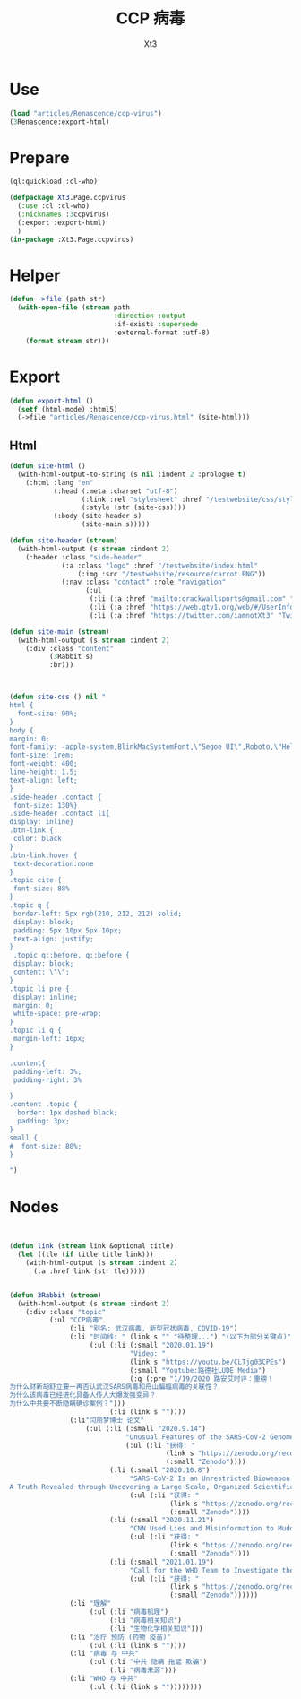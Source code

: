 #+TITLE: CCP 病毒
#+AUTHOR: Xt3

* Use
#+BEGIN_SRC lisp
(load "articles/Renascence/ccp-virus")
(3Renascence:export-html)
#+END_SRC
* Prepare
#+BEGIN_SRC lisp :tangle yes
(ql:quickload :cl-who)

(defpackage Xt3.Page.ccpvirus
  (:use :cl :cl-who)
  (:nicknames :3ccpvirus)
  (:export :export-html)
  )
(in-package :Xt3.Page.ccpvirus)

#+END_SRC


* Helper
#+BEGIN_SRC lisp :tangle yes
(defun ->file (path str)
  (with-open-file (stream path
                          :direction :output
                          :if-exists :supersede
                          :external-format :utf-8)
    (format stream str)))
#+END_SRC

* Export
#+BEGIN_SRC lisp :tangle yes
(defun export-html ()
  (setf (html-mode) :html5)
  (->file "articles/Renascence/ccp-virus.html" (site-html)))

#+END_SRC
** Html
#+BEGIN_SRC lisp :tangle yes
(defun site-html ()
  (with-html-output-to-string (s nil :indent 2 :prologue t)
    (:html :lang "en"
           (:head (:meta :charset "utf-8")
                  (:link :rel "stylesheet" :href "/testwebsite/css/style.css")
                  (:style (str (site-css))))
           (:body (site-header s)
                  (site-main s)))))

(defun site-header (stream)
  (with-html-output (s stream :indent 2)
    (:header :class "side-header"
             (:a :class "logo" :href "/testwebsite/index.html"
                 (:img :src "/testwebsite/resource/carrot.PNG"))
             (:nav :class "contact" :role "navigation"
                   (:ul
                    (:li (:a :href "mailto:crackwallsports@gmail.com" "Email"))
                    (:li (:a :href "https://web.gtv1.org/web/#/UserInfo?id=5e85cf42ca963f510b635c44" "GTV"))
                    (:li (:a :href "https://twitter.com/iamnotXt3" "Twitter")))))))

(defun site-main (stream)
  (with-html-output (s stream :indent 2)
    (:div :class "content"
          (3Rabbit s)
          :br)))



(defun site-css () nil "
html {
  font-size: 90%;
}
body {
margin: 0;
font-family: -apple-system,BlinkMacSystemFont,\"Segoe UI\",Roboto,\"Helvetica Neue\",Arial,sans-serif,\"Apple Color Emoji\",\"Segoe UI Emoji\",\"Segoe UI Symbol\",\"Noto Color Emoji\";
font-size: 1rem;
font-weight: 400;
line-height: 1.5;
text-align: left;
}
.side-header .contact {
 font-size: 130%}
.side-header .contact li{
display: inline}
.btn-link {
 color: black
}
.btn-link:hover {
 text-decoration:none
}
.topic cite {
 font-size: 88%
}
.topic q {
 border-left: 5px rgb(210, 212, 212) solid;
 display: block;
 padding: 5px 10px 5px 10px;
 text-align: justify;
}
 .topic q::before, q::before {
 display: block;
 content: \"\";
}
.topic li pre {
 display: inline;
 margin: 0;
 white-space: pre-wrap;
}
.topic li q {
 margin-left: 16px;
}

.content{
 padding-left: 3%;
 padding-right: 3%

}
.content .topic {
  border: 1px dashed black;
  padding: 3px;
}
small {
#  font-size: 80%;
}

")

#+END_SRC
* Nodes
#+BEGIN_SRC lisp :tangle yes


(defun link (stream link &optional title)
  (let ((tle (if title title link)))
    (with-html-output (s stream :indent 2)
      (:a :href link (str tle)))))


(defun 3Rabbit (stream)
  (with-html-output (s stream :indent 2)
    (:div :class "topic" 
          (:ul "CCP病毒"
               (:li "别名: 武汉病毒, 新型冠状病毒, COVID-19")
               (:li "时间线: " (link s "" "待整理...") "(以下为部分关键点)"
                    (:ul (:li (:small "2020.01.19")
                              "Video: "
                              (link s "https://youtu.be/CLTjg03CPEs")
                              (:small "Youtube:路德社LUDE Media")
                              (:q (:pre "1/19/2020 路安艾时评：重磅！
为什么财新胡舒立要一再否认武汉SARS病毒和舟山蝙蝠病毒的关联性？
为什么该病毒已经进化具备人传人大爆发强变异？
为什么中共要不断隐瞒确诊案例？")))
                         (:li (link s ""))))
               (:li"闫丽梦博士 论文"
                   (:ul (:li (:small "2020.9.14")
                             "Unusual Features of the SARS-CoV-2 Genome Suggesting Sophisticated Laboratory Modification Rather Than Natural Evolution and Delineation of Its Probable Synthetic Route"
                             (:ul (:li "获得: "
                                       (link s "https://zenodo.org/record/4028830")
                                       (:small "Zenodo"))))
                         (:li (:small "2020.10.8")
                              "SARS-CoV-2 Is an Unrestricted Bioweapon:
A Truth Revealed through Uncovering a Large-Scale, Organized Scientific Fraud"
                              (:ul (:li "获得: "
                                        (link s "https://zenodo.org/record/4073131")
                                        (:small "Zenodo"))))
                         (:li (:small "2020.11.21")
                              "CNN Used Lies and Misinformation to Muddle the Water on the Origin of SARS-CoV-2"
                              (:ul (:li "获得: "
                                        (link s "https://zenodo.org/record/4283480")
                                        (:small "Zenodo"))))
                         (:li (:small "2021.01.19")
                              "Call for the WHO Team to Investigate the Pangolin Coronaviruses and the RmYN02 Bat Coronavirus"
                              (:ul (:li "获得: "
                                        (link s "https://zenodo.org/record/4448499")
                                        (:small "Zenodo"))))))
               (:li "理解"
                    (:ul (:li "病毒机理")
                         (:li "病毒相关知识")
                         (:li "生物化学相关知识")))
               (:li "治疗 预防 (药物 疫苗)"
                    (:ul (:li (link s ""))))
               (:li "病毒 与 中共"
                    (:ul (:li "中共 隐瞒 拖延 欺骗")
                         (:li "病毒来源")))
               (:li "WHO 与 中共"
                    (:ul (:li (link s ""))))))))

#+END_SRC

